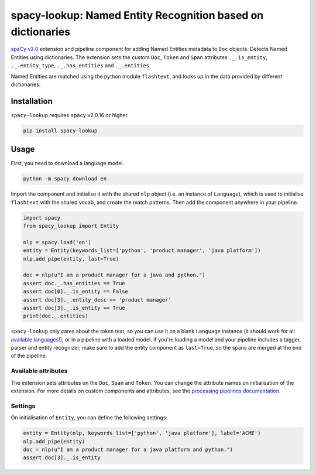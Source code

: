 spacy-lookup: Named Entity Recognition based on dictionaries
************************************************************

`spaCy v2.0 <https://spacy.io/usage/v2>`_ extension and pipeline component
for adding Named Entities metadata to ``Doc`` objects. Detects Named Entities
using dictionaries. The extension sets the custom ``Doc``,
``Token`` and ``Span`` attributes ``._.is_entity``, ``._.entity_type``,
``._.has_entities`` and ``._.entities``.

Named Entities are matched using the python module ``flashtext``, and
looks up in the data provided by different dictionaries.

Installation
===============

``spacy-lookup`` requires ``spacy`` v2.0.16 or higher.

.. code:: bash

    pip install spacy-lookup

Usage
=====
First, you need to download a language model.

.. code:: bash

    python -m spacy download en

Import the component and initialise it with the shared ``nlp`` object (i.e. an
instance of ``Language``), which is used to initialise ``flashtext``
with the shared vocab, and create the match patterns. Then add the component
anywhere in your pipeline.

.. code:: python

    import spacy
    from spacy_lookup import Entity

    nlp = spacy.load('en')
    entity = Entity(keywords_list=['python', 'product manager', 'java platform'])
    nlp.add_pipe(entity, last=True)

    doc = nlp(u"I am a product manager for a java and python.")
    assert doc._.has_entities == True
    assert doc[0]._.is_entity == False
    assert doc[3]._.entity_desc == 'product manager'
    assert doc[3]._.is_entity == True
    print(doc._.entities)

``spacy-lookup`` only cares about the token text, so you can use it on a blank
``Language`` instance (it should work for all
`available languages <https://spacy.io/usage/models#languages>`_!), or in
a pipeline with a loaded model. If you're loading a model and your pipeline
includes a tagger, parser and entity recognizer, make sure to add  the entity
component as ``last=True``, so the spans are merged at the end of the pipeline.

Available attributes
--------------------

The extension sets attributes on the ``Doc``, ``Span`` and ``Token``. You can
change the attribute names on initialisation of the extension. For more details
on custom components and attributes, see the
`processing pipelines documentation <https://spacy.io/usage/processing-pipelines#custom-components>`_.

====================== ======= ===
``Token._.is_entity``   bool    Whether the token is an entity.
``Token._.entity_type`` unicode A human-readable description of the entity.
``Doc._.has_entities``    bool    Whether the document contains entity.
``Doc._.entities``        list    ``(entity, index, description)`` tuples of the document's entities.
``Span._.has_entities``   bool    Whether the span contains entity.
``Span._.entities``       list    ``(entity, index, description)`` tuples of the span's entities.
====================== ======= ===

Settings
--------

On initialisation of ``Entity``, you can define the following settings:

=============== ============ ===
``nlp``         ``Language`` The shared ``nlp`` object. Used to initialise the matcher with the shared ``Vocab``, and create ``Doc`` match patterns.
``attrs``       tuple        Attributes to set on the ._ property. Defaults to ``('has_entities', 'is_entity', 'entity_type', 'entity')``.
``keywords_list``      list         Optional lookup table with the list of terms to look for.
``keywords_dict``      dict         Optional lookup table with the list of terms to look for.
``keywords_file``      string         Optional filename with the list of terms to look for.
=============== ============ ===

.. code:: python

    entity = Entity(nlp, keywords_list=['python', 'java platform'], label='ACME')
    nlp.add_pipe(entity)
    doc = nlp(u"I am a product manager for a java platform and python.")
    assert doc[3]._.is_entity
